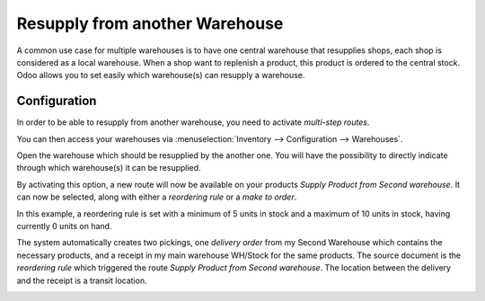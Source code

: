 ===============================
Resupply from another Warehouse
===============================

A common use case for multiple warehouses is to have one central warehouse that resupplies shops,
each shop is considered as a local warehouse. When a shop want to replenish a product, this product
is ordered to the central stock. Odoo allows you to set easily which warehouse(s) can resupply a
warehouse.

Configuration
=============

In order to be able to resupply from another warehouse, you need to activate *multi-step routes*.

.. image:: resupply_warehouses/virtual-warehouses-settings.png
   :align: center
   :alt: Enable Multi-Step Routes in Odoo settings

You can then access your warehouses via :menuselection:`Inventory --> Configuration -->
Warehouses`.

Open the warehouse which should be resupplied by the another one. You will have the possibility to
directly indicate through which warehouse(s) it can be resupplied.

.. image:: resupply_warehouses/resupply-from-second-warehouse.png
   :align: center
   :alt: Supply one warehouse with another in Warehouse Configuration tab.

By activating this option, a new route will now be available on your products *Supply Product from
Second warehouse*. It can now be selected, along with either a *reordering rule* or a *make to
order*.

.. image:: resupply_warehouses/product-resupply-route-settings.png
   :align: center
   :alt: Route setting which enables a product to resupplied from a second warehouse.

In this example, a reordering rule is set with a minimum of 5 units in stock and a maximum of 10
units in stock, having currently 0 units on hand.

The system automatically creates two pickings, one *delivery order* from my Second Warehouse which
contains the necessary products, and a receipt in my main warehouse WH/Stock for the same products.
The source document is the *reordering rule* which triggered the route *Supply Product from Second
warehouse*. The location between the delivery and the receipt is a transit location.

.. image:: resupply_warehouses/resupply-receipts-from-reordering-rule.png
   :align: center
   :alt: A reordering rule automatically creates two receipts for stock between warehouses.

.. image:: resupply_warehouses/second-warehouse-delivery-order.png
   :align: center
   :alt: A warehouse order for resupplying one warehouse's stock with another.

.. image:: resupply_warehouses/second-warehouse-stock-receipt.png
   :align: center
   :alt: A receipt for stock received to one warehouse from another.
